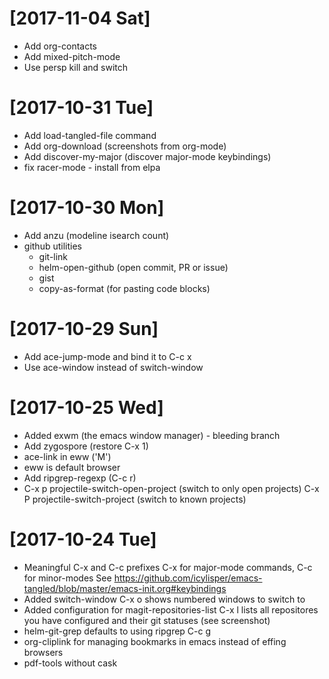 * [2017-11-04 Sat]
- Add org-contacts
- Add mixed-pitch-mode
- Use persp kill and switch
* [2017-10-31 Tue]
- Add load-tangled-file command
- Add org-download (screenshots from org-mode)
- Add discover-my-major (discover major-mode keybindings)
- fix racer-mode - install from elpa
* [2017-10-30 Mon]
- Add anzu (modeline isearch count)
- github utilities
  - git-link
  - helm-open-github (open commit, PR or issue)
  - gist
  - copy-as-format (for pasting code blocks)
* [2017-10-29 Sun]
- Add ace-jump-mode and bind it to C-c x
- Use ace-window instead of switch-window
* [2017-10-25 Wed]
- Added exwm (the emacs window manager) - bleeding branch
- Add zygospore (restore C-x 1)
- ace-link in eww ('M')
- eww is default browser
- Add ripgrep-regexp (C-c r)
- C-x p projectile-switch-open-project (switch to only open projects)
  C-x P projectile-switch-project (switch to known projects)
* [2017-10-24 Tue]

- Meaningful C-x and C-c prefixes
  C-x for major-mode commands, C-c for minor-modes
  See
  https://github.com/icylisper/emacs-tangled/blob/master/emacs-init.org#keybindings
- Added switch-window
  C-x o shows numbered windows to switch to
- Added configuration for magit-repositories-list
  C-x l lists all repositores you have configured and their git
  statuses (see screenshot)
- helm-git-grep defaults to using ripgrep
  C-c g
- org-cliplink for managing bookmarks in emacs instead of effing browsers
- pdf-tools without cask
